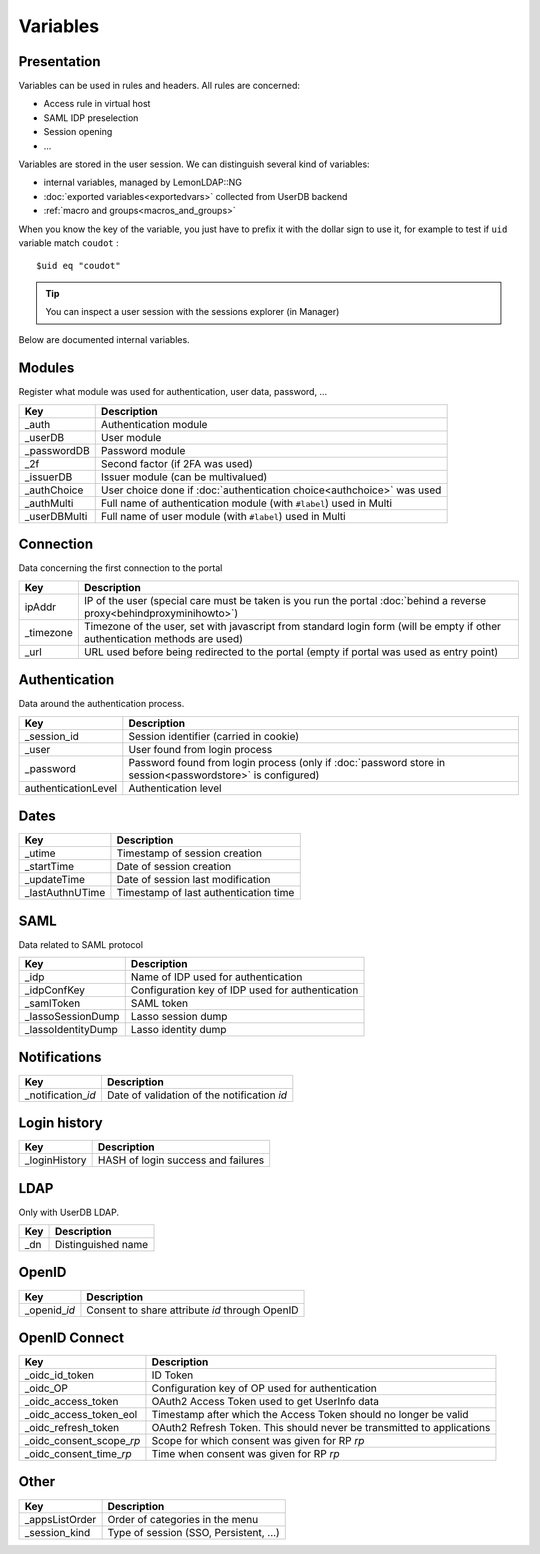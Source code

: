 Variables
=========

Presentation
------------

Variables can be used in rules and headers. All rules are concerned:

-  Access rule in virtual host
-  SAML IDP preselection
-  Session opening
-  ...

Variables are stored in the user session. We can distinguish several
kind of variables:

-  internal variables, managed by LemonLDAP::NG
-  :doc:`exported variables<exportedvars>` collected from UserDB backend
-  :ref:`macro and groups<macros_and_groups>`

When you know the key of the variable, you just have to prefix it with
the dollar sign to use it, for example to test if ``uid`` variable match
``coudot`` :

::

   $uid eq "coudot"


.. tip::

    You can inspect a user session with the sessions explorer (in
    Manager)

Below are documented internal variables.

Modules
-------

Register what module was used for authentication, user data, password,
...

============= =====================================================================
Key           Description
============= =====================================================================
\_auth        Authentication module
\_userDB      User module
\_passwordDB  Password module
\_2f          Second factor (if 2FA was used)
\_issuerDB    Issuer module (can be multivalued)
\_authChoice  User choice done if :doc:`authentication choice<authchoice>` was used
\_authMulti   Full name of authentication module (with ``#label``) used in Multi
\_userDBMulti Full name of user module (with ``#label``) used in Multi
============= =====================================================================

Connection
----------

Data concerning the first connection to the portal

========== ========================================================================================================================================
Key        Description
========== ========================================================================================================================================
ipAddr     IP of the user (special care must be taken is you run the portal :doc:`behind a reverse proxy<behindproxyminihowto>`)
\_timezone Timezone of the user, set with javascript from standard login form (will be empty if other authentication methods are used)
\_url      URL used before being redirected to the portal (empty if portal was used as entry point)
========== ========================================================================================================================================

Authentication
--------------

Data around the authentication process.

=================== =========================================================================================================
Key                 Description
=================== =========================================================================================================
\_session_id        Session identifier (carried in cookie)
\_user              User found from login process
\_password          Password found from login process (only if :doc:`password store in session<passwordstore>` is configured)
authenticationLevel Authentication level
=================== =========================================================================================================

Dates
-----

================ =====================================
Key              Description
================ =====================================
\_utime          Timestamp of session creation
\_startTime      Date of session creation
\_updateTime     Date of session last modification
\_lastAuthnUTime Timestamp of last authentication time
================ =====================================

SAML
----

Data related to SAML protocol

=================== ================================================
Key                 Description
=================== ================================================
\_idp               Name of IDP used for authentication
\_idpConfKey        Configuration key of IDP used for authentication
\_samlToken         SAML token
\_lassoSessionDump  Lasso session dump
\_lassoIdentityDump Lasso identity dump
=================== ================================================

Notifications
-------------

====================== ===========================================
Key                    Description
====================== ===========================================
\_notification\_\ *id* Date of validation of the notification *id*
====================== ===========================================

Login history
-------------

============== ==================================
Key            Description
============== ==================================
\_loginHistory HASH of login success and failures
============== ==================================

LDAP
----

Only with UserDB LDAP.

==== ==================
Key  Description
==== ==================
\_dn Distinguished name
==== ==================

OpenID
------

================ =============================================
Key              Description
================ =============================================
\_openid\_\ *id* Consent to share attribute *id* through OpenID
================ =============================================

OpenID Connect
--------------

============================ ======================================================================
Key                          Description
============================ ======================================================================
\_oidc_id_token              ID Token
\_oidc_OP                    Configuration key of OP used for authentication
\_oidc_access_token          OAuth2 Access Token used to get UserInfo data
\_oidc_access_token_eol      Timestamp after which the Access Token should no longer be valid
\_oidc_refresh_token         OAuth2 Refresh Token. This should never be transmitted to applications
\_oidc_consent_scope\_\ *rp* Scope for which consent was given for RP *rp*
\_oidc_consent_time\_\ *rp*  Time when consent was given for RP *rp*
============================ ======================================================================

Other
-----

=============== ======================================
Key             Description
=============== ======================================
\_appsListOrder Order of categories in the menu
\_session_kind  Type of session (SSO, Persistent, ...)
=============== ======================================
